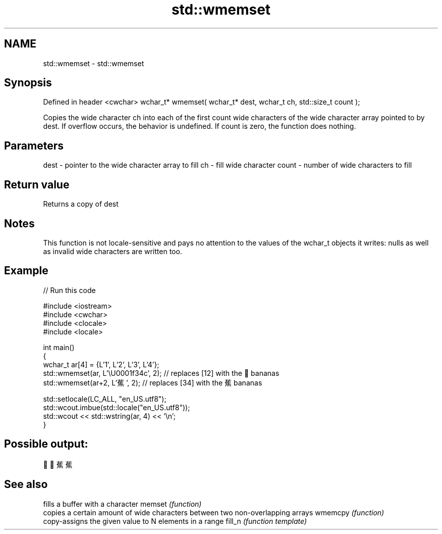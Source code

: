 .TH std::wmemset 3 "2020.03.24" "http://cppreference.com" "C++ Standard Libary"
.SH NAME
std::wmemset \- std::wmemset

.SH Synopsis

Defined in header <cwchar>
wchar_t* wmemset( wchar_t* dest, wchar_t ch, std::size_t count );

Copies the wide character ch into each of the first count wide characters of the wide character array pointed to by dest.
If overflow occurs, the behavior is undefined.
If count is zero, the function does nothing.

.SH Parameters


dest  - pointer to the wide character array to fill
ch    - fill wide character
count - number of wide characters to fill


.SH Return value

Returns a copy of dest

.SH Notes

This function is not locale-sensitive and pays no attention to the values of the wchar_t objects it writes: nulls as well as invalid wide characters are written too.

.SH Example


// Run this code

  #include <iostream>
  #include <cwchar>
  #include <clocale>
  #include <locale>

  int main()
  {
      wchar_t ar[4] = {L'1', L'2', L'3', L'4'};
      std::wmemset(ar, L'\\U0001f34c', 2); // replaces [12] with the 🍌 bananas
      std::wmemset(ar+2, L'蕉', 2); // replaces [34] with the 蕉 bananas

      std::setlocale(LC_ALL, "en_US.utf8");
      std::wcout.imbue(std::locale("en_US.utf8"));
      std::wcout << std::wstring(ar, 4) << '\\n';
  }

.SH Possible output:

  🍌🍌蕉蕉


.SH See also


        fills a buffer with a character
memset  \fI(function)\fP
        copies a certain amount of wide characters between two non-overlapping arrays
wmemcpy \fI(function)\fP
        copy-assigns the given value to N elements in a range
fill_n  \fI(function template)\fP





